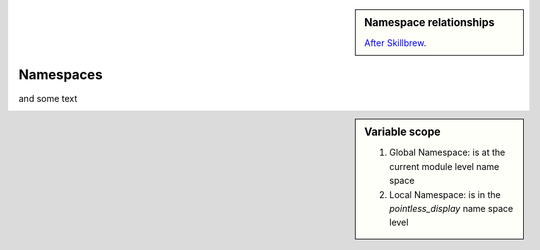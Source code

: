 .. sidebar:: Namespace relationships

    .. digraph:: namespace

        graph [splines=ortho]
        a [shape="rectangle" label="Namespaces" width=5]
        l [shape="square" label="Local\nnamespace" width=1 height=1]
        ln [shape="rectangle" label="Specific to\ncurrent function\nor class method" width=1 height=1.2]
        g [shape="square" label="Global\nnamespace" width=1 height=1]
        gn [shape="rectangle" label="Specific to\ncurrent module" width=1 height=1.2]
        b [shape="square" label="Built-in\nnamespace" width=1 height=1]
        bn [shape="rectangle" label="Global to\nall modules" width=1 height=1.2]
        a -> l;
        l -> ln
        a -> g;
        g -> gn;
        a -> b;
        b -> bn;

    `After Skillbrew <https://pt.slideshare.net/p3infotech_solutions/python-programming-essentials-m19-namespaces-global-variables-and-docstrings/3>`_.

Namespaces
==========

.. todo:: write an explanation

and some text

.. sidebar:: Variable scope

    .. image::  ../images/namespace.png
    
    1. Global Namespace: is at the current module level name space
    2. Local Namespace: is in the `pointless_display` name space level

